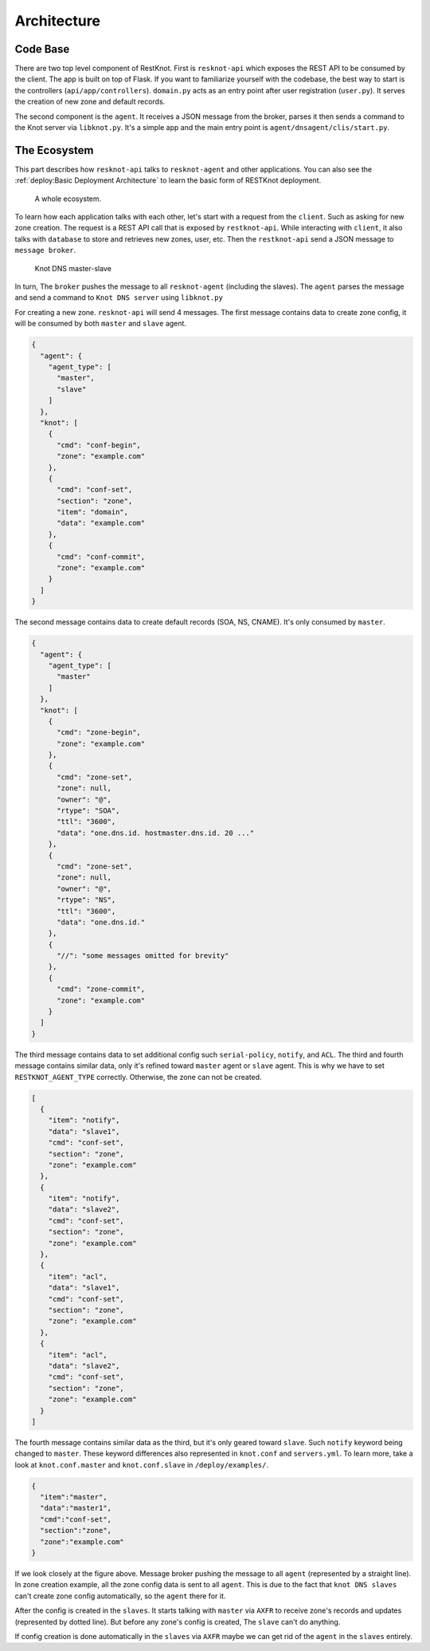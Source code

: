 Architecture
============

Code Base
---------

There are two top level component of RestKnot. First is ``resknot-api`` which
exposes the REST API to be consumed by the client. The app is built on top of
Flask. If you want to familiarize yourself with the codebase, the best way to start
is the controllers (``api/app/controllers``). ``domain.py`` acts as
an entry point after user registration (``user.py``). It serves the creation of
new zone and default records.

The second component is the ``agent``. It receives a JSON message from the
broker, parses it then sends a command to the Knot server via
``libknot.py``. It's a simple app and the main entry point is ``agent/dnsagent/clis/start.py``.


The Ecosystem
-------------

This part describes how ``resknot-api`` talks to ``resknot-agent`` and other
applications. You can also see the :ref:`deploy:Basic Deployment Architecture` to learn the basic form of RESTKnot
deployment.


.. figure:: /img/architecture.png
   :width: 400px
   :alt: RESTKnot Architecture

   A whole ecosystem.


To learn how each application talks with each other, let's start with a request
from the ``client``. Such as asking for new zone creation. The request is a REST API call
that is exposed by ``restknot-api``. While interacting with ``client``, it also
talks with ``database`` to store and retrieves new zones, user, etc. Then the
``restknot-api`` send a JSON message to ``message broker``.


.. figure:: /img/knot-master-slave.png
   :width: 250px
   :alt: Knot DNS master-slave

   Knot DNS master-slave

In turn, The ``broker`` pushes the message to all ``resknot-agent``
(including the slaves). The ``agent`` parses the message and send a command to
``Knot DNS server`` using ``libknot.py``

For creating a new zone. ``resknot-api`` will send 4 messages. The first message
contains  data to create zone config, it will be consumed by both ``master`` and
``slave`` agent.

.. raw:: html

   <details>
   <summary><a>first message</a></summary>

.. code-block:: json

     {
       "agent": {
         "agent_type": [
           "master",
           "slave"
         ]
       },
       "knot": [
         {
           "cmd": "conf-begin",
           "zone": "example.com"
         },
         {
           "cmd": "conf-set",
           "section": "zone",
           "item": "domain",
           "data": "example.com"
         },
         {
           "cmd": "conf-commit",
           "zone": "example.com"
         }
       ]
     }

.. raw:: html

   </details>


The second message contains data to create default records (SOA, NS,
CNAME). It's only consumed by ``master``.

.. raw:: html

   <details>
   <summary><a>second message</a></summary>

.. code-block:: json

     {
       "agent": {
         "agent_type": [
           "master"
         ]
       },
       "knot": [
         {
           "cmd": "zone-begin",
           "zone": "example.com"
         },
         {
           "cmd": "zone-set",
           "zone": null,
           "owner": "@",
           "rtype": "SOA",
           "ttl": "3600",
           "data": "one.dns.id. hostmaster.dns.id. 20 ..."
         },
         {
           "cmd": "zone-set",
           "zone": null,
           "owner": "@",
           "rtype": "NS",
           "ttl": "3600",
           "data": "one.dns.id."
         },
         {
           "//": "some messages omitted for brevity"
         },
         {
           "cmd": "zone-commit",
           "zone": "example.com"
         }
       ]
     }

.. raw:: html

   </details>


The third message contains data to set additional config such ``serial-policy``,
``notify``, and ``ACL``. The third and fourth message contains similar data,
only it's refined toward ``master`` agent or ``slave`` agent. This is why we
have to set ``RESTKNOT_AGENT_TYPE`` correctly. Otherwise, the zone can not be
created.

.. raw:: html

   <details>
   <summary><a>third message</a></summary>

.. code-block:: json

     [
       {
         "item": "notify",
         "data": "slave1",
         "cmd": "conf-set",
         "section": "zone",
         "zone": "example.com"
       },
       {
         "item": "notify",
         "data": "slave2",
         "cmd": "conf-set",
         "section": "zone",
         "zone": "example.com"
       },
       {
         "item": "acl",
         "data": "slave1",
         "cmd": "conf-set",
         "section": "zone",
         "zone": "example.com"
       },
       {
         "item": "acl",
         "data": "slave2",
         "cmd": "conf-set",
         "section": "zone",
         "zone": "example.com"
       }
     ]

.. raw:: html

   </details>


The fourth message contains similar data as the third, but it's only geared
toward ``slave``. Such ``notify`` keyword being changed to ``master``. These
keyword differences also represented in ``knot.conf`` and
``servers.yml``. To learn more, take a look at ``knot.conf.master`` and
``knot.conf.slave`` in ``/deploy/examples/``.


.. raw:: html

   <details>
   <summary><a>fourth message</a></summary>

.. code-block:: json

    {
      "item":"master",
      "data":"master1",
      "cmd":"conf-set",
      "section":"zone",
      "zone":"example.com"
    }


.. raw:: html

   </details>

If we look closely at the figure above. Message broker pushing the message to all
``agent`` (represented by a straight line). In zone creation example, all the zone
config data is sent to all ``agent``. This is due to the fact that ``knot DNS
slaves`` can't create zone config automatically, so the ``agent`` there for it.

After the config is created in the ``slaves``. It starts talking with ``master`` via
``AXFR`` to receive zone's records and updates (represented by dotted line). But
before any zone's config is created, The ``slave`` can't do anything.

If config creation is done automatically in the ``slaves`` via ``AXFR`` maybe we
can get rid of the ``agent`` in the ``slaves`` entirely.
